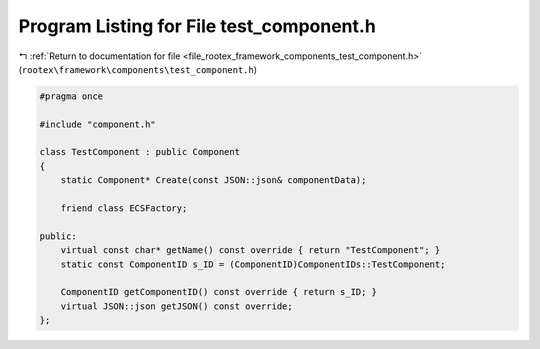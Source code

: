 
.. _program_listing_file_rootex_framework_components_test_component.h:

Program Listing for File test_component.h
=========================================

|exhale_lsh| :ref:`Return to documentation for file <file_rootex_framework_components_test_component.h>` (``rootex\framework\components\test_component.h``)

.. |exhale_lsh| unicode:: U+021B0 .. UPWARDS ARROW WITH TIP LEFTWARDS

.. code-block:: cpp

   #pragma once
   
   #include "component.h"
   
   class TestComponent : public Component
   {
       static Component* Create(const JSON::json& componentData);
   
       friend class ECSFactory;
   
   public:
       virtual const char* getName() const override { return "TestComponent"; }
       static const ComponentID s_ID = (ComponentID)ComponentIDs::TestComponent;
   
       ComponentID getComponentID() const override { return s_ID; }
       virtual JSON::json getJSON() const override;
   };
